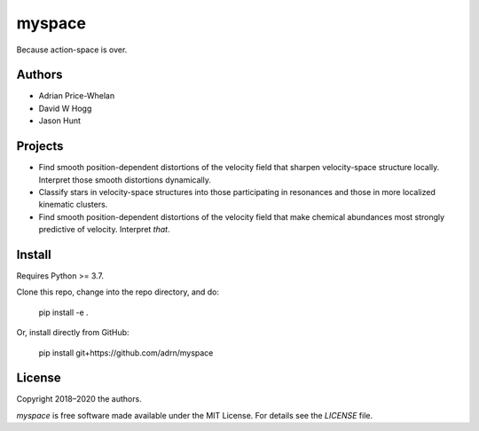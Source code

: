 myspace
=======

Because action-space is over.

Authors
-------

- Adrian Price-Whelan
- David W Hogg
- Jason Hunt

Projects
--------

- Find smooth position-dependent distortions of the velocity field that sharpen
  velocity-space structure locally. Interpret those smooth distortions
  dynamically.
- Classify stars in velocity-space structures into those participating in
  resonances and those in more localized kinematic clusters.
- Find smooth position-dependent distortions of the velocity field that make
  chemical abundances most strongly predictive of velocity. Interpret *that*.

Install
-------

Requires Python >= 3.7.

Clone this repo, change into the repo directory, and do:

    pip install -e .

Or, install directly from GitHub:

    pip install git+https://github.com/adrn/myspace

License
-------

Copyright 2018–2020 the authors.

`myspace` is free software made available under the MIT License. For details see
the `LICENSE` file.
